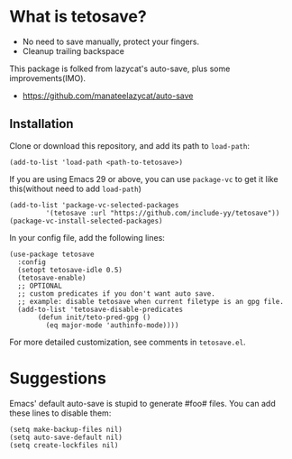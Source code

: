 *  What is tetosave?

- No need to save manually, protect your fingers.
- Cleanup trailing backspace

This package is folked from lazycat's auto-save, plus some improvements(IMO).

- https://github.com/manateelazycat/auto-save

**  Installation

Clone or download this repository, and add its path to =load-path=:

#+BEGIN_SRC elisp
  (add-to-list 'load-path <path-to-tetosave>)
#+END_SRC

If you are using Emacs 29 or above, you can use =package-vc= to get it like this(without need to add =load-path=)

#+BEGIN_SRC elisp
  (add-to-list 'package-vc-selected-packages
	       '(tetosave :url "https://github.com/include-yy/tetosave"))
  (package-vc-install-selected-packages)
#+END_SRC

In your config file, add the following lines:

#+BEGIN_SRC elisp
  (use-package tetosave
    :config
    (setopt tetosave-idle 0.5)
    (tetosave-enable)
    ;; OPTIONAL
    ;; custom predicates if you don't want auto save.
    ;; example: disable tetosave when current filetype is an gpg file.
    (add-to-list 'tetosave-disable-predicates
		 (defun init/teto-pred-gpg ()
		   (eq major-mode 'authinfo-mode))))
#+END_SRC

For more detailed customization, see comments in =tetosave.el=.

* Suggestions

Emacs' default auto-save is stupid to generate #foo# files. You can add these lines to disable them:

#+BEGIN_SRC elisp
  (setq make-backup-files nil)
  (setq auto-save-default nil)
  (setq create-lockfiles nil)
#+END_SRC
